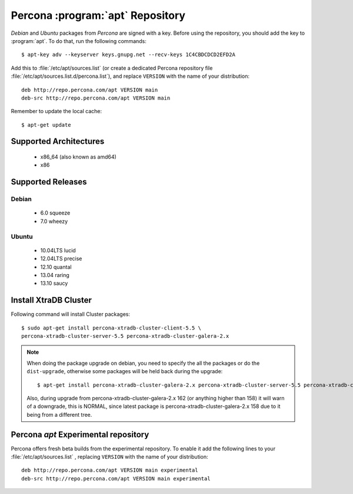 .. _apt-repo:

===============================================
 Percona :program:`apt` Repository
===============================================

*Debian* and *Ubuntu* packages from *Percona* are signed with a key. Before using the repository, you should add the key to :program:`apt`. To do that, run the following commands: ::

  $ apt-key adv --keyserver keys.gnupg.net --recv-keys 1C4CBDCDCD2EFD2A

Add this to :file:`/etc/apt/sources.list` (or create a dedicated Percona repository file :file:`/etc/apt/sources.list.d/percona.list`), and replace ``VERSION`` with the name of your distribution: ::

  deb http://repo.percona.com/apt VERSION main 
  deb-src http://repo.percona.com/apt VERSION main

Remember to update the local cache: ::

  $ apt-get update

Supported Architectures
=======================

 * x86_64 (also known as amd64)
 * x86

Supported Releases
==================

Debian
------

 * 6.0 squeeze
 * 7.0 wheezy

Ubuntu
------

 * 10.04LTS lucid
 * 12.04LTS precise
 * 12.10 quantal
 * 13.04 raring
 * 13.10 saucy


Install XtraDB Cluster
=======================

Following command will install Cluster packages: :: 

  $ sudo apt-get install percona-xtradb-cluster-client-5.5 \
  percona-xtradb-cluster-server-5.5 percona-xtradb-cluster-galera-2.x

.. note:: 

   When doing the package upgrade on debian, you need to specify the all the packages or do the ``dist-upgrade``, otherwise some packages will be held back during the upgrade: ::
 
   $ apt-get install percona-xtradb-cluster-galera-2.x percona-xtradb-cluster-server-5.5 percona-xtradb-cluster-client-5.5  

   Also, during upgrade from  percona-xtradb-cluster-galera-2.x 162 (or anything higher than 158) it will warn of a downgrade, this is NORMAL, since latest package is percona-xtradb-cluster-galera-2.x 158 due to it being from a different tree.

Percona `apt` Experimental repository
=====================================

Percona offers fresh beta builds from the experimental repository. To enable it add the following lines to your  :file:`/etc/apt/sources.list` , replacing ``VERSION`` with the name of your distribution: ::

  deb http://repo.percona.com/apt VERSION main experimental
  deb-src http://repo.percona.com/apt VERSION main experimental
